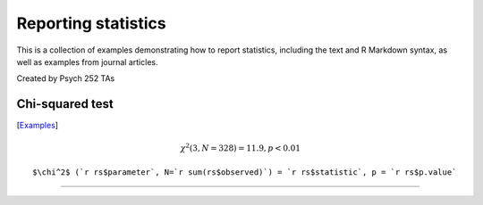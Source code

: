 Reporting statistics
=======================

This is a collection of examples demonstrating how to report statistics, including the text
and R Markdown syntax, as well as examples from journal articles.

Created by Psych 252 TAs

Chi-squared test
---------------------------
[`Examples <http://www.stanford.edu/class/psych252/reporting/examples/chisq.html>`_]

.. math::

  \chi^2 (3, N=328) = 11.9, p < 0.01

::

  $\chi^2$ (`r rs$parameter`, N=`r sum(rs$observed)`) = `r rs$statistic`, p = `r rs$p.value`


---------------------------
